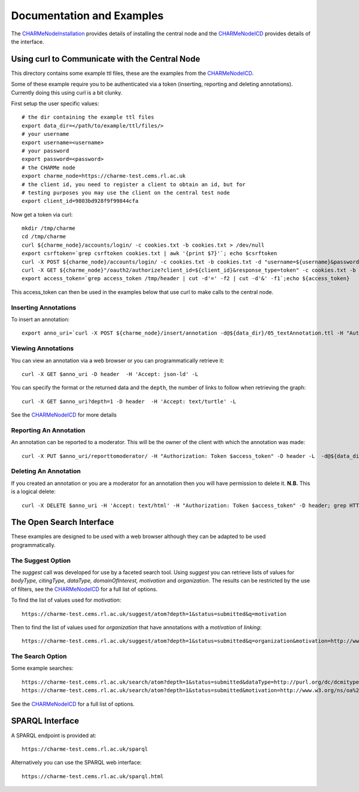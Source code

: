 Documentation and Examples
==========================

The `CHARMeNodeInstallation <https://github.com/CHARMe-Project/djcharme/blob/develop/djcharme/docs/CHARMeNodeInstallation.pdf>`_
provides details of installing the central node and the
`CHARMeNodeICD <https://github.com/CHARMe-Project/djcharme/blob/develop/djcharme/docs/CHARMeNodeICD.pdf>`_
provides details of the interface.

Using curl to Communicate with the Central Node
-----------------------------------------------

This directory contains some example ttl files, these are the examples from the
`CHARMeNodeICD <https://github.com/CHARMe-Project/djcharme/blob/develop/djcharme/docs/CHARMeNodeICD.pdf>`_.

Some of these example require you to be authenticated via a token (inserting, 
reporting and deleting annotations). Currently doing this using curl is a bit
clunky.

First setup the user specific values::

	# the dir containing the example ttl files
	export data_dir=</path/to/example/ttl/files/>
	# your username
	export username=<username>
	# your password
	export password=<password>
	# the CHARMe node
	export charme_node=https://charme-test.cems.rl.ac.uk
	# the client id, you need to register a client to obtain an id, but for
	# testing purposes you may use the client on the central test node
	export client_id=9803bd928f9f99844cfa

Now get a token via curl::

	mkdir /tmp/charme
	cd /tmp/charme
	curl ${charme_node}/accounts/login/ -c cookies.txt -b cookies.txt > /dev/null
	export csrftoken=`grep csrftoken cookies.txt | awk '{print $7}'`; echo $csrftoken
	curl -X POST ${charme_node}/accounts/login/ -c cookies.txt -b cookies.txt -d "username=${username}&password=${password}&a=1&csrfmiddlewaretoken=$csrftoken" -H "Referer: ${charme_node}/accounts/login/" > /dev/null
	curl -X GET ${charme_node}"/oauth2/authorize?client_id=${client_id}&response_type=token" -c cookies.txt -b cookies.txt -D /tmp/header -L  > /dev/null
	export access_token=`grep access_token /tmp/header | cut -d'=' -f2 | cut -d'&' -f1`;echo ${access_token}

This access_token can then be used in the examples below that use curl to make calls to the central node.

Inserting Annotations
~~~~~~~~~~~~~~~~~~~~~

To insert an annotation::

	export anno_uri=`curl -X POST ${charme_node}/insert/annotation -d@${data_dir}/05_textAnnotation.ttl -H "Authorization: Token ${access_token}" -D /tmp/header -H 'Content-Type: text/turtle'`;echo $anno_uri

Viewing Annotations
~~~~~~~~~~~~~~~~~~~

You can view an annotation via a web browser or you can programmatically
retrieve it::

	curl -X GET $anno_uri -D header  -H 'Accept: json-ld' -L
	
You can specify the format or the returned data and the ``depth``, the number of
links to follow when retrieving the graph::

	curl -X GET $anno_uri?depth=1 -D header  -H 'Accept: text/turtle' -L
	
See the
`CHARMeNodeICD <https://github.com/CHARMe-Project/djcharme/blob/develop/djcharme/docs/CHARMeNodeICD.pdf>`_
for more details

Reporting An Annotation
~~~~~~~~~~~~~~~~~~~~~~~

An annotation can be reported to a moderator. This will be the owner of the
client with which the annotation was made::

	curl -X PUT $anno_uri/reporttomoderator/ -H "Authorization: Token $access_token" -D header -L  -d@${data_dir}moderator.txt; grep HTTP header

Deleting An Annotation
~~~~~~~~~~~~~~~~~~~~~~

If you created an annotation or you are a moderator for an annotation then you
will have permission to delete it. **N.B.** This is a logical delete::

	curl -X DELETE $anno_uri -H 'Accept: text/html' -H "Authorization: Token $access_token" -D header; grep HTTP header
	
The Open Search Interface
-------------------------

These examples are designed to be used with a web browser although they can be
adapted to be used programmatically.

The Suggest Option
~~~~~~~~~~~~~~~~~~

The *suggest* call was developed for use by a faceted search tool. Using
*suggest* you can retrieve lists of values for *bodyType, citingType,
dataType, domainOfInterest, motivation* and *organization*. The results can be
restricted by the use of filters, see the 
`CHARMeNodeICD <https://github.com/CHARMe-Project/djcharme/blob/develop/djcharme/docs/CHARMeNodeICD.pdf>`_
for a full list of options. 

To find the list of values used for *motivation*::

	https://charme-test.cems.rl.ac.uk/suggest/atom?depth=1&status=submitted&q=motivation

Then to find the list of values used for *organization* that have annotations
with a *motivation* of *linking*::

	https://charme-test.cems.rl.ac.uk/suggest/atom?depth=1&status=submitted&q=organization&motivation=http://www.w3.org/ns/oa%23linking

The Search Option
~~~~~~~~~~~~~~~~~

Some example searches::

	https://charme-test.cems.rl.ac.uk/search/atom?depth=1&status=submitted&dataType=http://purl.org/dc/dcmitype/Dataset
	https://charme-test.cems.rl.ac.uk/search/atom?depth=1&status=submitted&motivation=http://www.w3.org/ns/oa%23tagging

See the
`CHARMeNodeICD <https://github.com/CHARMe-Project/djcharme/blob/develop/djcharme/docs/CHARMeNodeICD.pdf>`_
for a full list of options.

SPARQL Interface
----------------

A SPARQL endpoint is provided at::

	https://charme-test.cems.rl.ac.uk/sparql

Alternatively you can use the SPARQL web interface::

	https://charme-test.cems.rl.ac.uk/sparql.html
